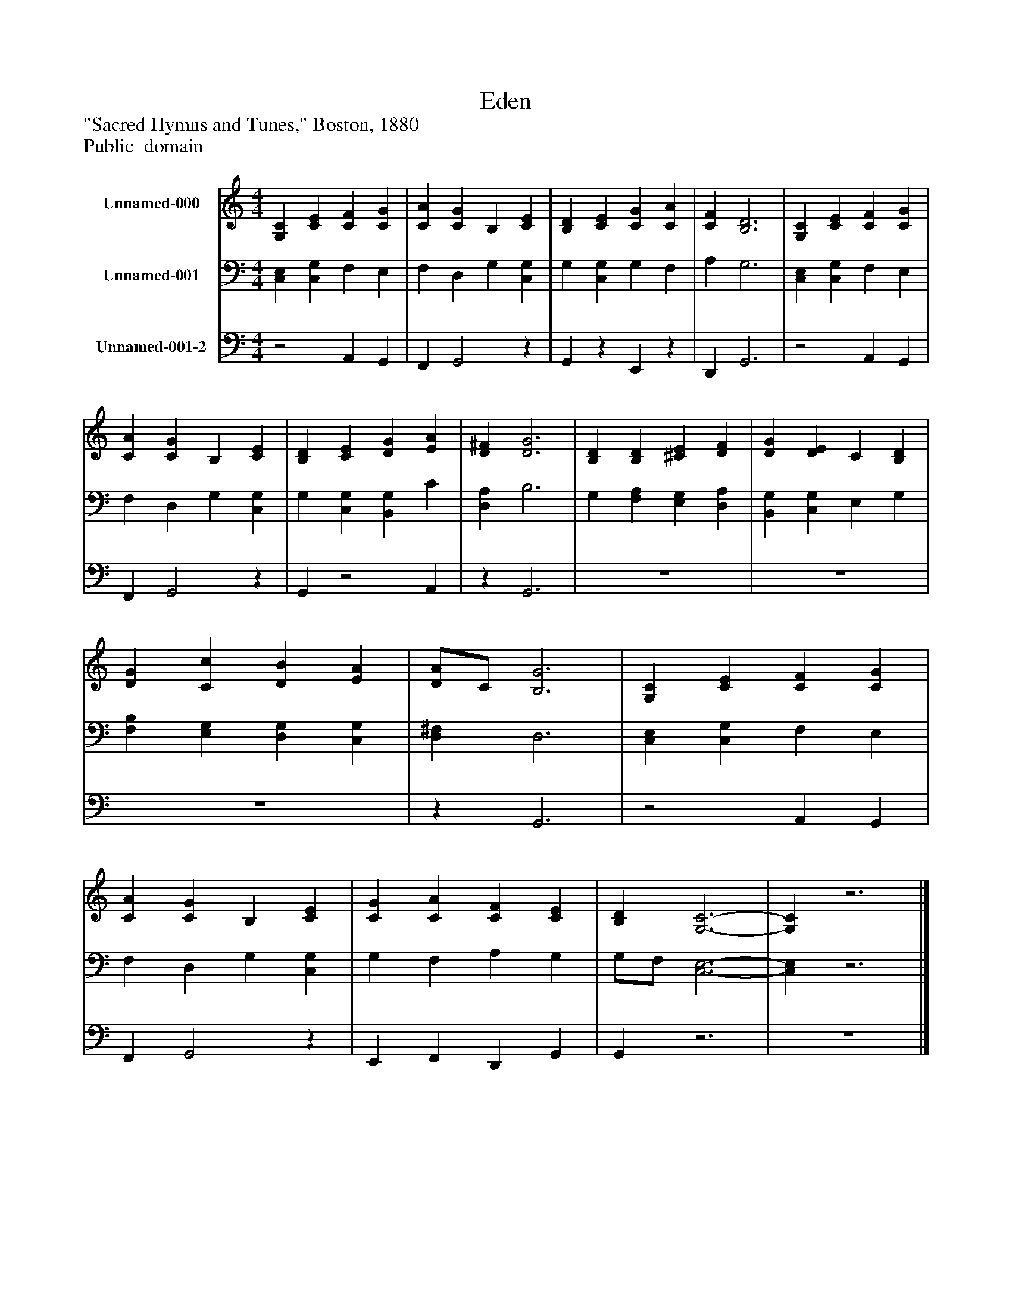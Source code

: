 %%abc-creator mxml2abc 1.4
%%abc-version 2.0
%%continueall true
%%titletrim true
%%titleformat A-1 T C1, Z-1, S-1
X: 0
T: Eden
Z: "Sacred Hymns and Tunes," Boston, 1880
Z: Public  domain
L: 1/4
M: 4/4
V: P1 name="Unnamed-000"
%%MIDI program 1 0
V: P2 name="Unnamed-001"
%%MIDI program 2 91
V: P3 name="Unnamed-001-2"
%%MIDI program 3 91
K: C
[V: P1]  [G,C] [CE] [CF] [CG] | [CA] [CG] B, [CE] | [B,D] [CE] [CG] [CA] | [CF] [B,3D3] | [G,C] [CE] [CF] [CG] | [CA] [CG] B, [CE] | [B,D] [CE] [DG] [EA] | [D^F] [D3G3] | [B,D] [B,D] [^CE] [DF] | [DG] [DE] C [B,D] | [DG] [Cc] [DB] [EA] | [D/A/]C/ [B,3G3] | [G,C] [CE] [CF] [CG] | [CA] [CG] B, [CE] | [CG] [CA] [CF] [CE] | [B,D] [G,3-C3-] | [G,C]z3|]
[V: P2]  [C,E,] [C,G,] F, E, | F, D, G, [C,G,] | G, [C,G,] G, F, | A, G,3 | [C,E,] [C,G,] F, E, | F, D, G, [C,G,] | G, [C,G,] [B,,G,] C | [D,A,] B,3 | G, [F,A,] [E,G,] [D,A,] | [B,,G,] [C,G,] E, G, | [F,B,] [E,G,] [D,G,] [C,G,] | [D,^F,] D,3 | [C,E,] [C,G,] F, E, | F, D, G, [C,G,] | G, F, A, G, | G,/F,/ [C,3-E,3-] | [C,E,]z3|]
[V: P3] z2 A,, G,, | F,, G,,2z | G,,z E,,z | D,, G,,3 |z2 A,, G,, | F,, G,,2z | G,,z2 A,, |z G,,3 | z4 | z4 | z4 |z G,,3 |z2 A,, G,, | F,, G,,2z | E,, F,, D,, G,, | G,,z3 | z4|]

